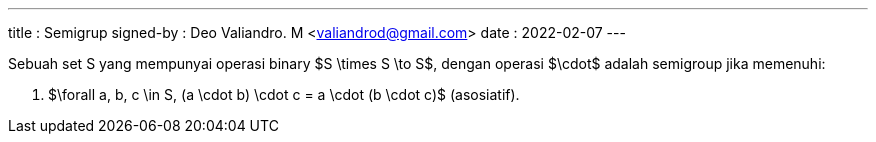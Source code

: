 ---
title     : Semigrup
signed-by : Deo Valiandro. M <valiandrod@gmail.com>
date      : 2022-02-07
---


Sebuah set S yang mempunyai operasi binary $S \times S \to S$, dengan operasi
$\cdot$ adalah semigroup jika memenuhi:

. $\forall a, b, c \in S, (a \cdot b) \cdot c = a \cdot (b \cdot c)$
(asosiatif).